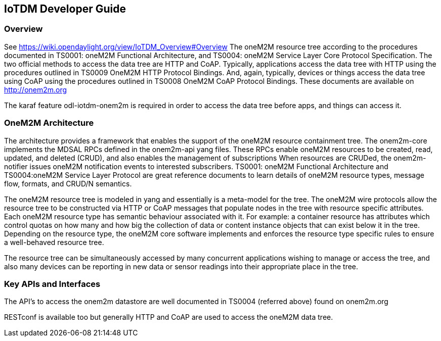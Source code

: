 == IoTDM Developer Guide

=== Overview
See https://wiki.opendaylight.org/view/IoTDM_Overview#Overview
The oneM2M resource tree according to the procedures documented in
TS0001: oneM2M Functional Architecture, and TS0004: oneM2M Service
Layer Core Protocol Specification.  The two official methods to
access the data tree are HTTP and CoAP.  Typically, applications
access the data tree with HTTP using the procedures outlined
in TS0009 OneM2M HTTP Protocol Bindings.  And, again, typically,
devices or things access the data tree using CoAP using the
procedures outlined in TS0008 OneM2M CoAP Protocol Bindings.
These documents are available on http://onem2m.org

The karaf feature odl-iotdm-onem2m is required in order to access
the data tree before apps, and things can access it.

=== OneM2M Architecture
The architecture provides a framework that enables the support of
the oneM2M resource containment tree. The onem2m-core implements
the MDSAL RPCs defined in the onem2m-api yang files. These RPCs
enable oneM2M resources to be created, read, updated, and
deleted (CRUD), and also enables the management of subscriptions
When resources are CRUDed, the onem2m-notifier issues oneM2M
notification events to interested subscribers. TS0001: oneM2M
Functional Architecture and TS0004:oneM2M Service Layer Protocol
are great reference documents to learn details of oneM2M resource
types, message flow, formats, and CRUD/N semantics.

The oneM2M resource tree is modeled in yang and essentially is a
meta-model for the tree.  The oneM2M wire protocols allow the
resource tree to be constructed via HTTP or CoAP messages that
populate nodes in the tree with resource specific attributes.
Each oneM2M resource type has semantic behaviour associated with
it.  For example: a container resource has attributes which
control quotas on how many and how big the collection of data or
content instance objects that can exist below it in the tree.
Depending on the resource type, the oneM2M core software
implements and enforces the resource type specific rules to
ensure a well-behaved resource tree.

The resource tree can be simultaneously accessed by many
concurrent applications wishing to manage or access the tree,
and also many devices can be reporting in new data or sensor
readings into their appropriate place in the tree.

=== Key APIs and Interfaces
The API's to access the onem2m datastore are well documented
in TS0004 (referred above) found on onem2m.org

RESTconf is available too but generally HTTP and CoAP are used to
access the oneM2M data tree.
